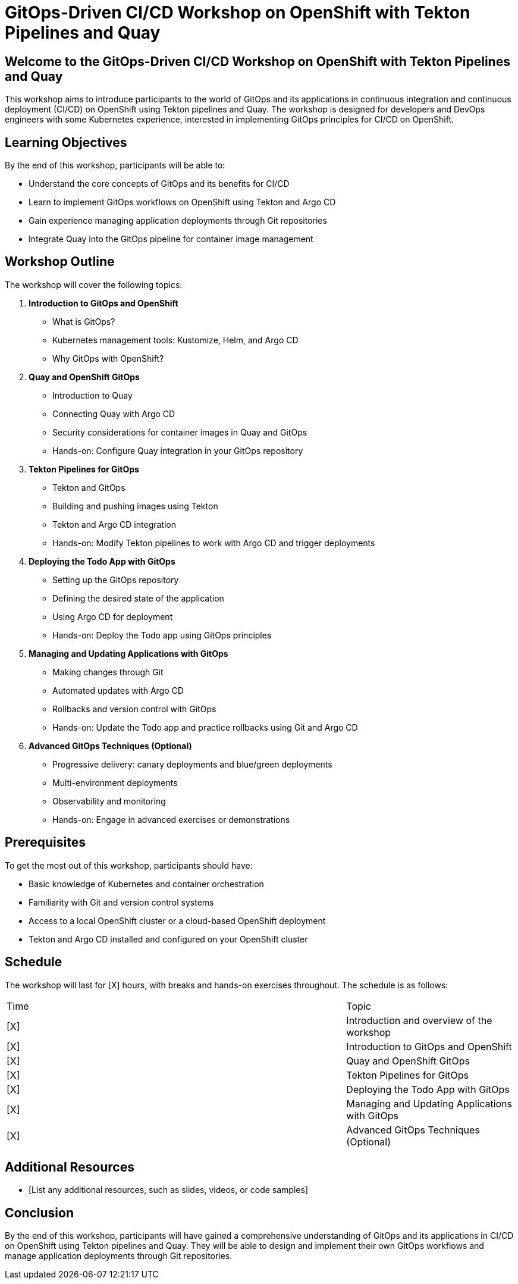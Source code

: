 = GitOps-Driven CI/CD Workshop on OpenShift with Tekton Pipelines and Quay

== Welcome to the GitOps-Driven CI/CD Workshop on OpenShift with Tekton Pipelines and Quay

This workshop aims to introduce participants to the world of GitOps and its applications in continuous integration and continuous deployment (CI/CD) on OpenShift using Tekton pipelines and Quay. The workshop is designed for developers and DevOps engineers with some Kubernetes experience, interested in implementing GitOps principles for CI/CD on OpenShift.

== Learning Objectives

By the end of this workshop, participants will be able to:

* Understand the core concepts of GitOps and its benefits for CI/CD
* Learn to implement GitOps workflows on OpenShift using Tekton and Argo CD
* Gain experience managing application deployments through Git repositories
* Integrate Quay into the GitOps pipeline for container image management

== Workshop Outline

The workshop will cover the following topics:

1. **Introduction to GitOps and OpenShift**
	* What is GitOps?
	* Kubernetes management tools: Kustomize, Helm, and Argo CD
	* Why GitOps with OpenShift?
2. **Quay and OpenShift GitOps**
	* Introduction to Quay
	* Connecting Quay with Argo CD
	* Security considerations for container images in Quay and GitOps
	* Hands-on: Configure Quay integration in your GitOps repository
3. **Tekton Pipelines for GitOps**
	* Tekton and GitOps
	* Building and pushing images using Tekton
	* Tekton and Argo CD integration
	* Hands-on: Modify Tekton pipelines to work with Argo CD and trigger deployments
4. **Deploying the Todo App with GitOps**
	* Setting up the GitOps repository
	* Defining the desired state of the application
	* Using Argo CD for deployment
	* Hands-on: Deploy the Todo app using GitOps principles
5. **Managing and Updating Applications with GitOps**
	* Making changes through Git
	* Automated updates with Argo CD
	* Rollbacks and version control with GitOps
	* Hands-on: Update the Todo app and practice rollbacks using Git and Argo CD
6. **Advanced GitOps Techniques (Optional)**
	* Progressive delivery: canary deployments and blue/green deployments
	* Multi-environment deployments
	* Observability and monitoring
	* Hands-on: Engage in advanced exercises or demonstrations

== Prerequisites

To get the most out of this workshop, participants should have:

* Basic knowledge of Kubernetes and container orchestration
* Familiarity with Git and version control systems
* Access to a local OpenShift cluster or a cloud-based OpenShift deployment
* Tekton and Argo CD installed and configured on your OpenShift cluster

== Schedule

The workshop will last for [X] hours, with breaks and hands-on exercises throughout. The schedule is as follows:

[cols="2,1"]
|===
| Time | Topic
| [X] | Introduction and overview of the workshop
| [X] | Introduction to GitOps and OpenShift
| [X] | Quay and OpenShift GitOps
| [X] | Tekton Pipelines for GitOps
| [X] | Deploying the Todo App with GitOps
| [X] | Managing and Updating Applications with GitOps
| [X] | Advanced GitOps Techniques (Optional)
|===

== Additional Resources

* [List any additional resources, such as slides, videos, or code samples]

== Conclusion

By the end of this workshop, participants will have gained a comprehensive understanding of GitOps and its applications in CI/CD on OpenShift using Tekton pipelines and Quay. They will be able to design and implement their own GitOps workflows and manage application deployments through Git repositories.
